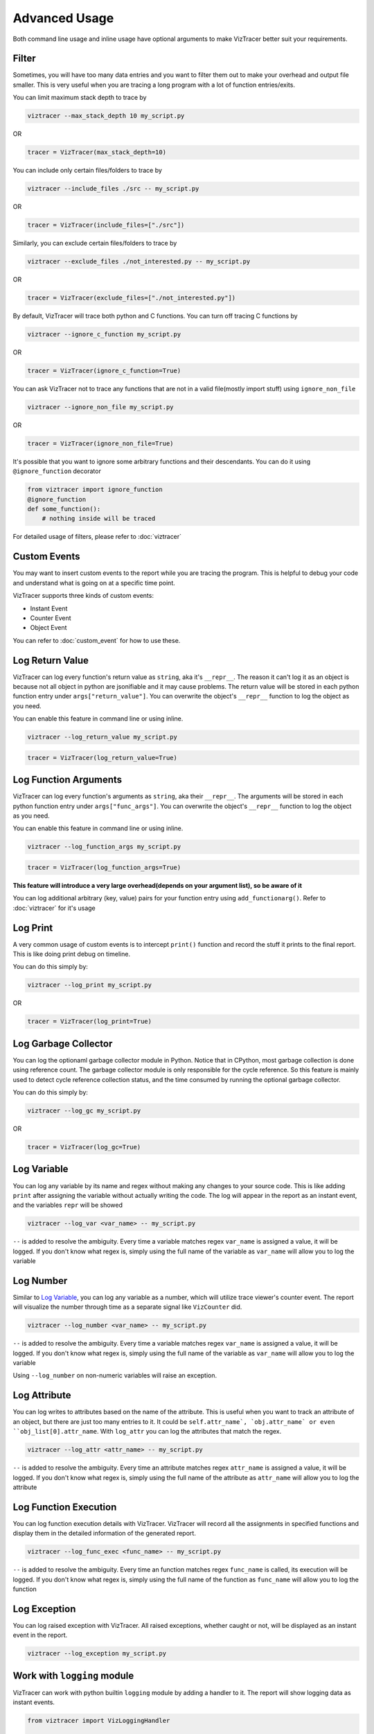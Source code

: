 Advanced Usage
==============

Both command line usage and inline usage have optional arguments to make VizTracer better suit your requirements. 

Filter
------

Sometimes, you will have too many data entries and you want to filter them out to make your overhead and output file smaller. This is very useful when you are tracing a long program with a lot of function entries/exits.

You can limit maximum stack depth to trace by

.. code-block::

    viztracer --max_stack_depth 10 my_script.py

OR

.. code-block:: python

    tracer = VizTracer(max_stack_depth=10)

You can include only certain files/folders to trace by

.. code-block::

    viztracer --include_files ./src -- my_script.py

OR

.. code-block:: python

    tracer = VizTracer(include_files=["./src"])

Similarly, you can exclude certain files/folders to trace by

.. code-block::

    viztracer --exclude_files ./not_interested.py -- my_script.py

OR

.. code-block:: python

    tracer = VizTracer(exclude_files=["./not_interested.py"])

By default, VizTracer will trace both python and C functions. You can turn off tracing C functions by

.. code-block:: 

    viztracer --ignore_c_function my_script.py

OR

.. code-block:: python
    
    tracer = VizTracer(ignore_c_function=True)

You can ask VizTracer not to trace any functions that are not in a valid file(mostly import stuff) using ``ignore_non_file``

.. code-block:: 

    viztracer --ignore_non_file my_script.py

OR

.. code-block:: python
    
    tracer = VizTracer(ignore_non_file=True)

It's possible that you want to ignore some arbitrary functions and their descendants. You can do it using ``@ignore_function`` decorator

.. code-block:: python

    from viztracer import ignore_function
    @ignore_function
    def some_function():
        # nothing inside will be traced

For detailed usage of filters, please refer to :doc:`viztracer`

Custom Events
-------------

You may want to insert custom events to the report while you are tracing the program. This is helpful to debug your code and understand what is going on at a specific time point.

VizTracer supports three kinds of custom events:

* Instant Event
* Counter Event
* Object Event

You can refer to :doc:`custom_event` for how to use these.

Log Return Value
----------------

VizTracer can log every function's return value as ``string``, aka it's ``__repr__``. The reason it can't log it as an object is because
not all object in python are jsonifiable and it may cause problems. The return value will be stored in each python function entry 
under ``args["return_value"]``. You can overwrite the object's ``__repr__`` function to log the object as you need.

You can enable this feature in command line or using inline. 

.. code-block:: 
    
    viztracer --log_return_value my_script.py

.. code-block:: python
    
    tracer = VizTracer(log_return_value=True)

Log Function Arguments 
----------------------

VizTracer can log every function's arguments as ``string``, aka their ``__repr__``. The arguments will be stored in each python function entry 
under ``args["func_args"]``. You can overwrite the object's ``__repr__`` function to log the object as you need.

You can enable this feature in command line or using inline. 

.. code-block:: 
    
    viztracer --log_function_args my_script.py

.. code-block:: python
    
    tracer = VizTracer(log_function_args=True)

**This feature will introduce a very large overhead(depends on your argument list), so be aware of it**

You can log additional arbitrary (key, value) pairs for your function entry using ``add_functionarg()``. Refer to :doc:`viztracer` for it's usage

Log Print
---------

A very common usage of custom events is to intercept ``print()`` function and record the stuff it prints to the final report. This is like doing print debug on timeline.

You can do this simply by:

.. code-block:: 

    viztracer --log_print my_script.py

OR

.. code-block:: python

    tracer = VizTracer(log_print=True)

Log Garbage Collector
---------------------

You can log the optionaml garbage collector module in Python. Notice that in CPython, most garbage collection is done using 
reference count. The garbage collector module is only responsible for the cycle reference. So this feature is mainly used
to detect cycle reference collection status, and the time consumed by running the optional garbage collector.

You can do this simply by:

.. code-block:: 

    viztracer --log_gc my_script.py

OR

.. code-block:: python

    tracer = VizTracer(log_gc=True)

Log Variable
------------

You can log any variable by its name and regex without making any changes to your source code.
This is like adding ``print`` after assigning the variable without actually writing the code.
The log will appear in the report as an instant event, and the variables ``repr`` will be showed

.. code-block:: 

    viztracer --log_var <var_name> -- my_script.py

``--`` is added to resolve the ambiguity. Every time a variable matches regex ``var_name`` is assigned a value, it will be logged.
If you don't know what regex is, simply using the full name of the variable as ``var_name`` will allow you to log the variable

Log Number
----------

Similar to `Log Variable`_, you can log any variable as a number, which will utilize trace viewer's counter event. 
The report will visualize the number through time as a separate signal like ``VizCounter`` did. 

.. code-block:: 

    viztracer --log_number <var_name> -- my_script.py

``--`` is added to resolve the ambiguity. Every time a variable matches regex ``var_name`` is assigned a value, it will be logged.
If you don't know what regex is, simply using the full name of the variable as ``var_name`` will allow you to log the variable

Using ``--log_number`` on non-numeric variables will raise an exception.

Log Attribute
-------------

You can log writes to attributes based on the name of the attribute. This is useful when you want to track an attribute of
an object, but there are just too many entries to it. It could be ``self.attr_name`, `obj.attr_name` or even 
``obj_list[0].attr_name``. With ``log_attr`` you can log the attributes that match the regex.

.. code-block:: 

    viztracer --log_attr <attr_name> -- my_script.py

``--`` is added to resolve the ambiguity. Every time an attribute matches regex ``attr_name`` is assigned a value, it will be logged.
If you don't know what regex is, simply using the full name of the attribute as ``attr_name`` will allow you to log the attribute

Log Function Execution
----------------------

You can log function execution details with VizTracer. VizTracer will record all the assignments in specified functions and display
them in the detailed information of the generated report.

.. code-block:: 

    viztracer --log_func_exec <func_name> -- my_script.py

``--`` is added to resolve the ambiguity. Every time an function matches regex ``func_name`` is called, its execution will be logged.
If you don't know what regex is, simply using the full name of the function as ``func_name`` will allow you to log the function 

Log Exception
-------------

You can log raised exception with VizTracer. All raised exceptions, whether caught or not, will be displayed as an instant event
in the report.

.. code-block:: 

    viztracer --log_exception my_script.py

Work with ``logging`` module
----------------------------

VizTracer can work with python builtin ``logging`` module by adding a handler to it. The report will show logging
data as instant events.

.. code-block:: python

    from viztracer import VizLoggingHandler

    tracer = VizTracer()
    handler = VizLoggingHandler()
    handler.setTracer(tracer)
    # A handler is added to logging so logging will dump data to VizTracer
    logging.basicConfig(handlers = [handler])

Global ``VizTracer`` object
---------------------------

For many features, you need a tracer object, which you have to instantiate in your code and can not
use the convenient ``viztracer <args>`` commands. You can solve this by using the global ``VizTracer``
object ``viztracer <args>`` generates. 

When you youse ``viztracer <args>`` command to trace your program, a ``__viz_tracer__`` builtin
is passed to your program and it has the tracer object ``viztracer <args>`` used. 

It is recommended to import ``get_tracer`` and use it to get global tracer. The upside of using ``get_tracer()`` function 
is that your program won't crash when it's not started by ``viztracer`` because ``get_tracer()`` will return ``None``

When you use ``VizLoggingHandler`` or ``VizCounter`` or ``VizObject``, setting their tracer to ``None`` will make 
the logging a ``NOP``. This will enable you to leave the instrumentation code as it is and run you program both
regularly and with ``viztracer``

You can do things like:

.. code-block:: python

    from viztracer import VizLoggingHandler, get_tracer

    handler = VizLoggingHandler()

    handler.setTracer(get_tracer())

.. code-block:: python

    from viztracer import get_tracer, VizObject

    obj = VizObject(get_tracer(), "my variable")

Circular Buffer Size
--------------------

VizTracer used circular buffer to store the entries. When there are too many entries, it will only store the latest ones so you know what happened
recently. The default buffer size is 5,000,000(number of entries), which takes about 600MiB memory. You can specify this when you instantiate ``VizTracer`` object

Be aware that 600MiB is disk space, it requires more RAM to load it on Chrome.

.. code-block:: python

    viztracer --tracer_entries 1000000 my_script.py

OR

.. code-block:: python

    tracer = VizTracer(tracer_entries = 1000000)

Multi-Thread and Multi-Process
------------------------------

VizTracer supports both multi-thread and multi-process tracing. 

VizTracer supports python native ``threading`` module without the need to do any modification to your code. Just start ``VizTracer`` before you create threads and it will just work.

It's a little bit more complicated to do multi processing. You basically need to trace each process separately and generate ``json`` files for each process, then combine them with 

.. code-block:: 

    viztracer --combine <json_files>

For detailed usage, please refer to :doc:`multi_process`

Debug Your Saved Report
-----------------------

VizTracer allows you to debug your json report just like pdb. You can understand how your program is executed by 
interact with it. Even better, you can **go back in time** because you know what happened before. 

.. code-block:: 

    vdb <your_json_report>

For detailed commands, please refer to :doc:`virtual_debug`